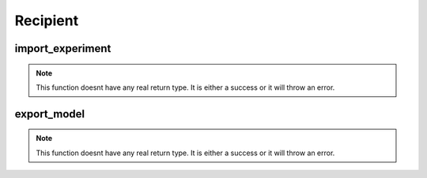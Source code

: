 ==================
Recipient
==================

import_experiment
***********

.. function:: import_experiment

    Create a delta sharing share containing all the models from an experiment.

    :param delta_sharing_coordinate: 3 piece coordinates identifying the share.
    :type delta_sharing_coordinate: String
    :param experiment_name: Experiment Name that will be imported.
    :type experiment_name: String
    :rtype: None: No return type.

    :example:

.. tabs::
   .. tab:: arcuate-magic

    >>> ``%%arcuate_import_experiment``
        CREATE EXPERIMENT [OVERWRITE] experiment_name AS [PANDAS/SPARK] delta_sharing_coordinate

   .. code-tab:: python

    >>> import arcuate
        import delta_sharing

        df = delta_sharing.load_as_pandas(delta_sharing_coordinate)

        # import the shared table as experiment
        import_experiments(df, experiment_name)


.. note:: This function doesnt have any real return type. It is either a success or it will throw an error.

export_model
************

.. function:: export_experiment

    Create a delta sharing share containing the requested model.

    :param delta_sharing_coordinate: 3 piece coordinates identifying the share.
    :type delta_sharing_coordinate: String
    :param model_name: Model Name that will be imported.
    :type model_name: String
    :rtype: None: No return type.

    :example:

.. tabs::
   .. code-tab:: arcuate-magic

    >>> ``%%arcuate_import_model``
        CREATE MODEL [OVERWRITE] model_name AS [PANDAS/SPARK] delta_sharing_coordinate

   .. code-tab:: python

    >>> import arcuate
        import delta_sharing

        df = delta_sharing.load_as_pandas(delta_sharing_coordinate)

        # import the model
        import_models(df, model_name)


.. note:: This function doesnt have any real return type. It is either a success or it will throw an error.